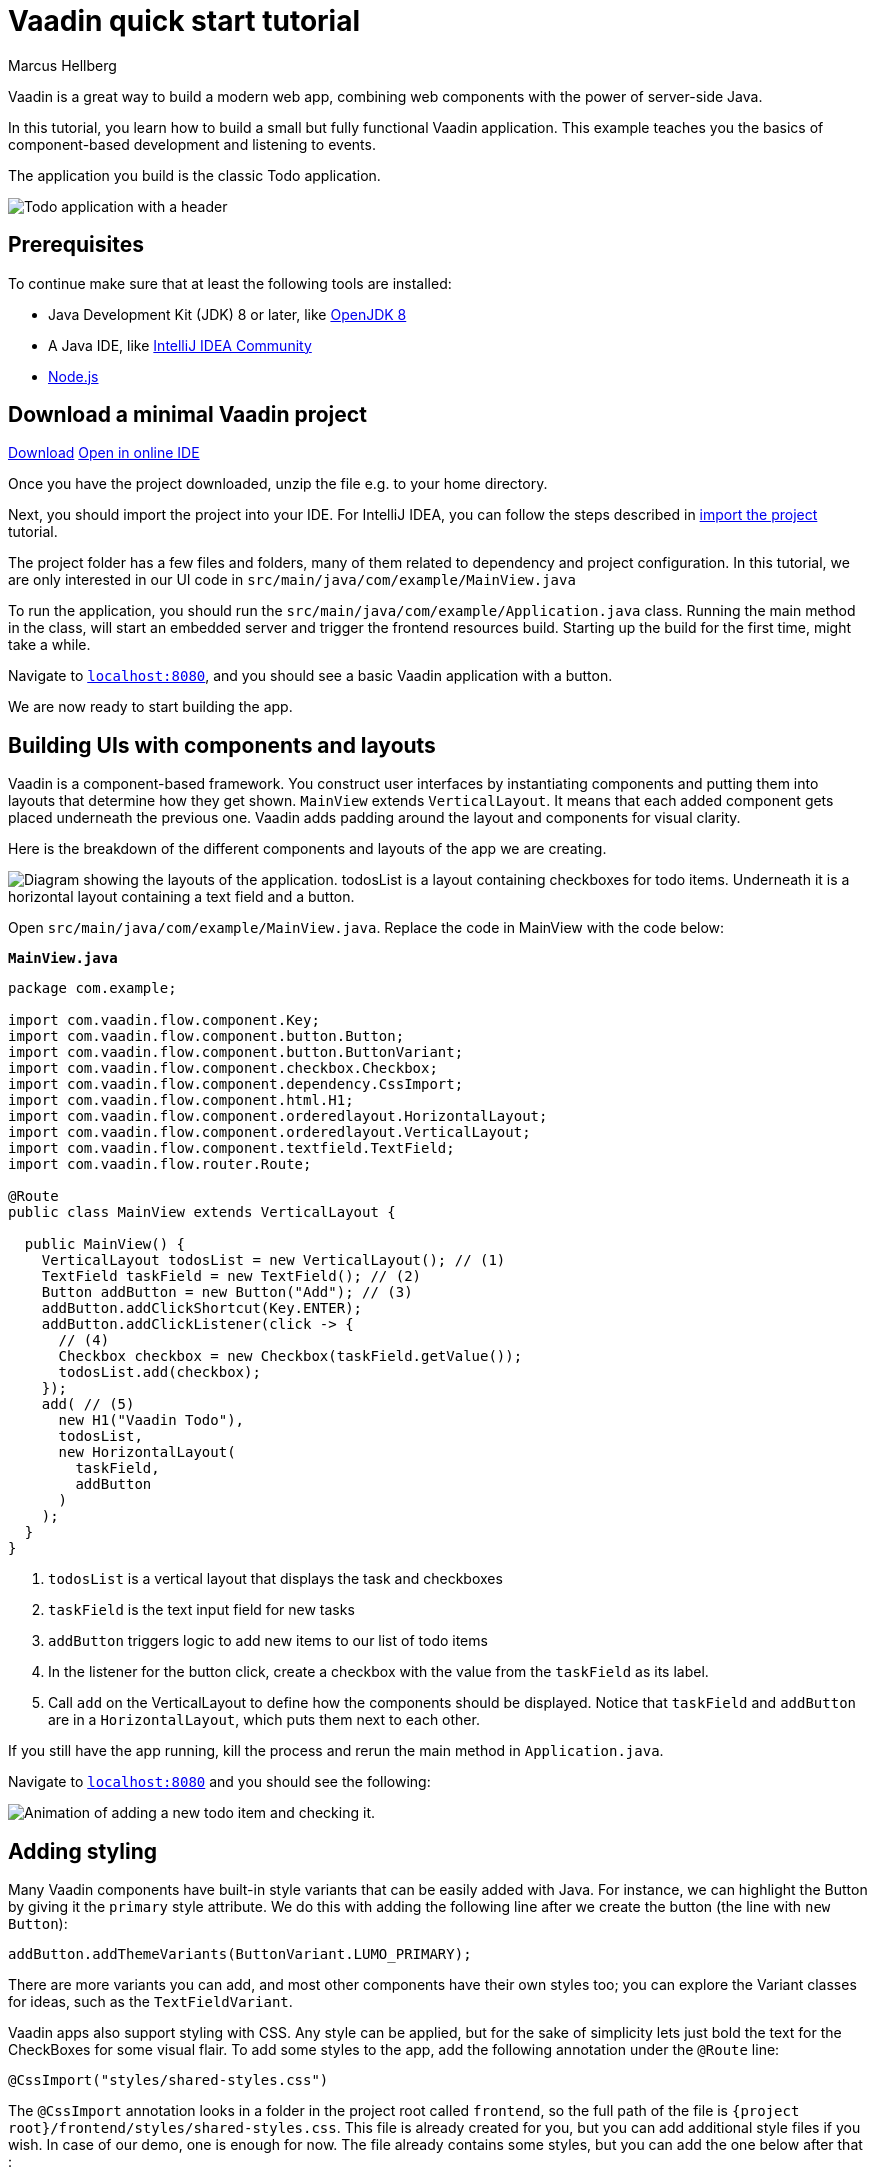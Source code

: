 = Vaadin quick start tutorial
:tags: Java, Flow, Spring, Spring Boot
:author: Marcus Hellberg
:description: Learn the basics of Vaadin development with a simple example application.  
:repo: https://github.com/vaadin-learning-center/vaadin-todo
:linkattrs: 
:imagesdir: ./images

Vaadin is a great way to build a modern web app, combining web components with the power of server-side Java.

In this tutorial, you learn how to build a small but fully functional Vaadin application. This example teaches you the basics of component-based development and listening to events.

The application you build is the classic Todo application.

image::app-overview.png[Todo application with a header, checkboxes for todo items and a form for entering new items]

== Prerequisites

To continue make sure that at least the following tools are installed:

- Java Development Kit (JDK) 8 or later, like https://docs.aws.amazon.com/corretto/latest/corretto-8-ug/downloads-list.html[OpenJDK 8,window=_blank]
- A Java IDE, like https://www.jetbrains.com/idea/download/[IntelliJ IDEA Community,window=_blank]
- https://nodejs.org/en/download/[Node.js]

== Download a minimal Vaadin project

++++
<a href="https://vaadin.com/vaadincom/start-service/lts/project-base?appName=My Todo&groupId=com.example&techStack=spring" class="button button--bordered quickstart-download-project"
 onClick="function test(){ _hsq && _hsq.push(['trackEvent', { id: '000007517662', value: null }]); } test(); return true;">Download</a>
++++

++++
<a href="https://gitpod.io/#/https://github.com/vaadin/skeleton-starter-flow-spring/tree/v14" class="button button--bordered" target="_blank" rel="noreferrer noopener">Open in online IDE</a>
++++
Once you have the project downloaded, unzip the file e.g. to your home directory.

Next, you should import the project into your IDE. For IntelliJ IDEA, you can follow the steps described in https://vaadin.com/learn/tutorials/import-maven-project-intellij-idea#_import_the_project[import the project] tutorial.

The project folder has a few files and folders, many of them related to dependency and project configuration. In this tutorial, we are only interested in our UI code in `src/main/java/com/example/MainView.java`

To run the application, you should run the `src/main/java/com/example/Application.java` class. Running the main method in the class, will start an embedded server and trigger the frontend resources build. Starting up the build for the first time, might take a while.

Navigate to `http://localhost:8080[localhost:8080, rel="nofollow"]`, and you should see a basic Vaadin application with a button.

We are now ready to start building the app.

== Building UIs with components and layouts
Vaadin is a component-based framework. You construct user interfaces by instantiating components and putting them into layouts that determine how they get shown. `MainView` extends `VerticalLayout`. It means that each added component gets placed underneath the previous one. Vaadin adds padding around the layout and components for visual clarity.

Here is the breakdown of the different components and layouts of the app we are creating.

image::component-layout.png[Diagram showing the layouts of the application. todosList is a layout containing checkboxes for todo items. Underneath it is a horizontal layout containing a text field and a button.]

Open `src/main/java/com/example/MainView.java`. Replace the code in MainView with the code below:

.`*MainView.java*`
[source,java]
----
package com.example;

import com.vaadin.flow.component.Key;
import com.vaadin.flow.component.button.Button;
import com.vaadin.flow.component.button.ButtonVariant;
import com.vaadin.flow.component.checkbox.Checkbox;
import com.vaadin.flow.component.dependency.CssImport;
import com.vaadin.flow.component.html.H1;
import com.vaadin.flow.component.orderedlayout.HorizontalLayout;
import com.vaadin.flow.component.orderedlayout.VerticalLayout;
import com.vaadin.flow.component.textfield.TextField;
import com.vaadin.flow.router.Route;

@Route
public class MainView extends VerticalLayout {

  public MainView() {
    VerticalLayout todosList = new VerticalLayout(); // (1)
    TextField taskField = new TextField(); // (2)
    Button addButton = new Button("Add"); // (3)
    addButton.addClickShortcut(Key.ENTER);
    addButton.addClickListener(click -> {
      // (4)
      Checkbox checkbox = new Checkbox(taskField.getValue());
      todosList.add(checkbox);
    });
    add( // (5)
      new H1("Vaadin Todo"),
      todosList,
      new HorizontalLayout(
        taskField,
        addButton
      )
    );
  }
}


---- 
<1> `todosList` is a vertical layout that displays the task and checkboxes
<2> `taskField` is the text input field for new tasks
<3> `addButton` triggers logic to add new items to our list of todo items
<4> In the listener for the button click, create a checkbox with the value from the `taskField` as its label.
<5> Call `add` on the VerticalLayout to define how the components should be displayed. Notice that `taskField` and `addButton` are in a `HorizontalLayout`, which puts them next to each other.

If you still have the app running, kill the process and rerun the main method in `Application.java`.

Navigate to `http://localhost:8080[localhost:8080, rel="nofollow"]` and you should see the following:

image::completed-app.gif[Animation of adding a new todo item and checking it.]

== Adding styling

Many Vaadin components have built-in style variants that can be easily added with Java. For instance, we can highlight the Button by giving it the `primary` style attribute. We do this with adding the following line after we create the button (the line with `new Button`):

[source,java]
----
addButton.addThemeVariants(ButtonVariant.LUMO_PRIMARY);
----

There are more variants you can add, and most other components have their own styles too; you can explore the Variant classes for ideas, such as the  `TextFieldVariant`.

Vaadin apps also support styling with CSS. Any style can be applied, but for the sake of simplicity lets just bold the text for the CheckBoxes for some visual flair. To add some styles to the app, add the following annotation under the `@Route` line:

[source,java]
----
@CssImport("styles/shared-styles.css")
----

The `@CssImport` annotation looks in a folder in the project root called `frontend`, so the full path of the file is `{project root}/frontend/styles/shared-styles.css`. This file is already created for you, but you can add additional style files if you wish. In case of our demo, one is enough for now. The file already contains some styles, but you can add the one below after that :

[source,css]
----
vaadin-checkbox {
	font-weight: bold;
}
----

Save all files, close the server and run the application again. The Button should now be blue, and the text for all CheckBoxes is bolded. 

== Next steps
- In a real application, you would have some backend and use the Vaadin data binding APIs. An example form with cross-field validation and form error handling can be found ar [Vaadin Form Example](https://github.com/vaadin/vaadin-form-example)
- Make a custom look and feel of your application [Application Theming Basics](https://vaadin.com/docs/flow/theme/application-theming-basics.html)
- Once you have developed your app you want to deploy it somewhere. Further documentation on the topic can be found at the official documentation [Deploying Vaadin Applications](https://vaadin.com/docs/flow/production/tutorial-production-mode-basic.html)

These topics and many more are covered in our documentation, tutorials and video courses:

- [Core concepts](https://vaadin.com/docs/flow/introduction/introduction-concepts.html)
- link:/learn/tutorials/getting-started-with-flow[CRUD application tutorial] 
- link:/learn/training[Free online video course covering Vaadin basics]
